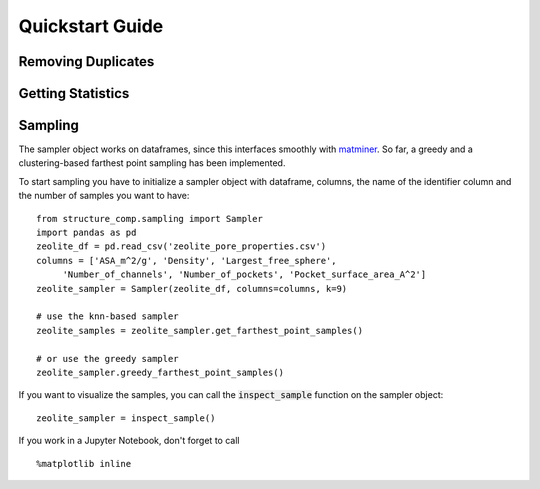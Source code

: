 =================
Quickstart Guide
=================

Removing Duplicates
-------------------


Getting Statistics
------------------


Sampling
--------
The sampler object works on dataframes, since this interfaces smoothly with `matminer
<https://github.com/hackingmaterials/matminer>`_.
So far, a greedy and a clustering-based farthest point
sampling has been implemented.

To start sampling you have to initialize a sampler object with dataframe, columns, the name of the identifier column
and the number of samples you want to have:

::

  from structure_comp.sampling import Sampler
  import pandas as pd
  zeolite_df = pd.read_csv('zeolite_pore_properties.csv')
  columns = ['ASA_m^2/g', 'Density', 'Largest_free_sphere',
       'Number_of_channels', 'Number_of_pockets', 'Pocket_surface_area_A^2']
  zeolite_sampler = Sampler(zeolite_df, columns=columns, k=9)

  # use the knn-based sampler
  zeolite_samples = zeolite_sampler.get_farthest_point_samples()

  # or use the greedy sampler
  zeolite_sampler.greedy_farthest_point_samples()


If you want to visualize the samples, you can call the :code:`inspect_sample` function on the sampler object:

::

    zeolite_sampler = inspect_sample()

If you work in a Jupyter Notebook, don't forget to call

::

    %matplotlib inline


